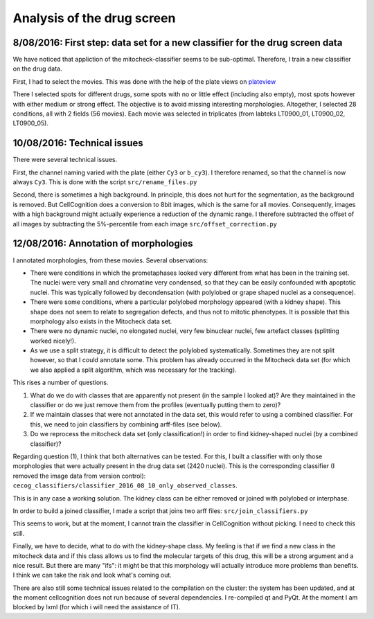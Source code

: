 Analysis of the drug screen
===========================

.. role:: red

8/08/2016: First step: data set for a new classifier for the drug screen data
------------------------------------------------------------------------------

.. _plateview: http://olympia.biomedicale.univ-paris5.fr/plates/

We have noticed that appliction of the mitocheck-classifier seems to
be sub-optimal. Therefore, I train a new classifier on the drug
data. 

First, I had to select the movies. This was done with the help of the
plate views on plateview_

There I selected spots for different drugs, some spots with no or
little effect (including also empty), most spots however with either
medium or strong effect. The objective is to avoid missing interesting
morphologies. Altogether, I selected 28 conditions, all with 2
fields (56 movies). Each movie was selected in triplicates (from
labteks LT0900_01, LT0900_02, LT0900_05). 

10/08/2016: Technical issues
----------------------------

There were several technical issues. 

First, the channel naming varied with the plate (either ``Cy3`` or
``b_cy3``). I therefore renamed, so that the channel is now always
``Cy3``. 
This is done with the script ``src/rename_files.py``


Second, there is sometimes a high background. In principle, this does
not hurt for the segmentation, as the background is removed. But
CellCognition does a conversion to 8bit images, which is the same for
all movies. Consequently, images with a high background might actually
experience a reduction of the dynamic range. I therefore subtracted
the offset of all images by subtracting the 5%-percentile from each
image ``src/offset_correction.py`` 

12/08/2016: Annotation of morphologies
--------------------------------------

I annotated morphologies, from these movies. Several
observations: 

- There were conditions in which the prometaphases looked very
  different from what has been in the training set. The nuclei were
  very small and chromatine very condensed, so that they can be easily
  confounded with apoptotic nuclei. This was typically followed by
  decondensation (with polylobed or grape shaped nuclei as a
  consequence). 
- There were some conditions, where a particular polylobed morphology
  appeared (with a kidney shape). This shape does not seem to relate
  to segregation defects, and thus not to mitotic phenotypes. It is
  possible that this morphology also exists in the Mitocheck data
  set. 
- There were no dynamic nuclei, no elongated nuclei, very few
  binuclear nuclei, few artefact classes (splitting worked nicely!). 
- As we use a split strategy, it is difficult to detect the polylobed
  systematically. Sometimes they are not split however, so that I
  could annotate some. This problem has already occurred in the
  Mitocheck data set (for which we also applied a split algorithm,
  which was necessary for the tracking). 

This rises a number of questions. 

1. What do we do with classes that are apparently not present (in the
   sample I looked at)? Are they maintained in the classifier or do we
   just remove them from the profiles (eventually putting them to zero)?  
2. If we maintain classes that were not annotated in the data set,
   this would refer to using a combined classifier. For this, we need to
   join classifiers by combining arff-files (see below).  
3. Do we reprocess the mitocheck data set (only classification!) in
   order to find kidney-shaped nuclei (by a combined classifier)?  

Regarding question (1), I think that both alternatives can be
tested. For this, I built a classifier with only those morphologies
that were actually present in the drug data set (2420 nuclei). This is
the corresponding classifier (I removed the image data from version
control): ``cecog_classifiers/classifier_2016_08_10_only_observed_classes``. 

This is in any case a working solution. The kidney class can be either
removed or joined with polylobed or interphase. 

In order to build a joined classifier, I made a script that joins two
arff files: ``src/join_classifiers.py``

This seems to work, but at the moment, I cannot train the classifier
in CellCognition without picking. I need to check this still. 

Finally, we have to decide, what to do with the kidney-shape class. My
feeling is that if we find a new class in the mitocheck data and if
this class allows us to find the molecular targets of this drug, this
will be a strong argument and a nice result. But there are many
"ifs": it might be that this morphology will actually introduce more
problems than benefits. I think we can take the risk and look what's
coming out. 

There are also still some technical issues related to the compilation
on the cluster: the system has been updated, and at the moment
cellcognition does not run because of several dependencies. I
re-compiled qt and PyQt. At the moment I am blocked by lxml (for which
i will need the assistance of IT). 

